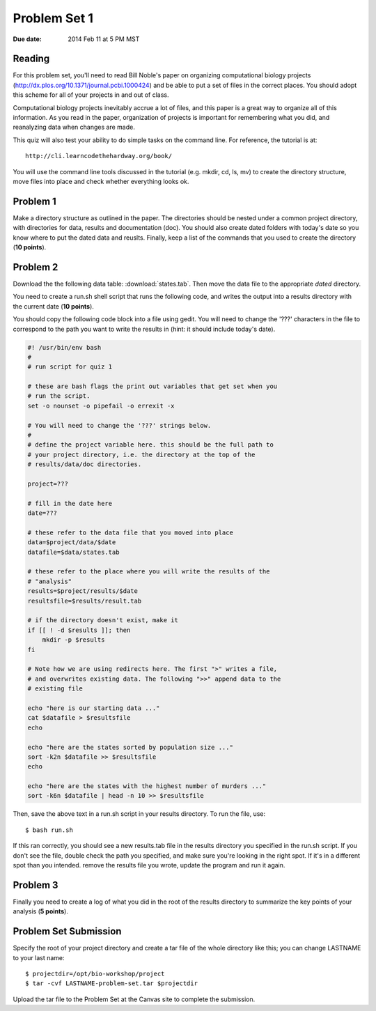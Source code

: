Problem Set 1
=============

:Due date: 2014 Feb 11 at 5 PM MST

Reading
-------
For this problem set, you'll need to read Bill Noble's paper on organizing
computational biology projects
(http://dx.plos.org/10.1371/journal.pcbi.1000424) and be able to put a set
of files in the correct places. You should adopt this scheme
for all of your projects in and out of class.

Computational biology projects inevitably accrue a lot of files, and this
paper is a great way to organize all of this information.  As you read in
the paper, organization of projects is important for remembering what you
did, and reanalyzing data when changes are made.

This quiz will also test your ability to do simple tasks on the command
line.  For reference, the tutorial is at::

    http://cli.learncodethehardway.org/book/

You will use the command line tools discussed in the tutorial (e.g. mkdir,
cd, ls, mv) to create the directory structure, move files into place and
check whether everything looks ok.

Problem 1
---------
Make a directory structure as outlined in the paper.  The directories
should be nested under a common project directory, with directories for
data, results and documentation (doc). You should also create dated
folders with today's date so you know where to put the dated data and
reuslts. Finally, keep a list of the commands that you used to create the
directory (**10 points**).

Problem 2
---------
Download the the following data table: :download:`states.tab`.  Then move
the data file to the appropriate *dated* directory.

You need to create a run.sh shell script that runs the following code, and
writes the output into a results directory with the current date (**10
points**).

You should copy the following code block into a file using gedit. You will
need to change the '???' characters in the file to correspond to the path
you want to write the results in (hint: it should include today's date).

.. code-block:: bash

    #! /usr/bin/env bash
    #
    # run script for quiz 1

    # these are bash flags the print out variables that get set when you
    # run the script.
    set -o nounset -o pipefail -o errexit -x

    # You will need to change the '???' strings below.
    # 
    # define the project variable here. this should be the full path to
    # your project directory, i.e. the directory at the top of the
    # results/data/doc directories.

    project=???

    # fill in the date here
    date=???

    # these refer to the data file that you moved into place
    data=$project/data/$date
    datafile=$data/states.tab

    # these refer to the place where you will write the results of the
    # "analysis"
    results=$project/results/$date
    resultsfile=$results/result.tab

    # if the directory doesn't exist, make it
    if [[ ! -d $results ]]; then
        mkdir -p $results
    fi

    # Note how we are using redirects here. The first ">" writes a file,
    # and overwrites existing data. The following ">>" append data to the
    # existing file

    echo "here is our starting data ..."
    cat $datafile > $resultsfile
    echo

    echo "here are the states sorted by population size ..."
    sort -k2n $datafile >> $resultsfile
    echo

    echo "here are the states with the highest number of murders ..."
    sort -k6n $datafile | head -n 10 >> $resultsfile

Then, save the above text in a run.sh script in your results directory. To run the file,
use::

    $ bash run.sh

If this ran correctly, you should see a new results.tab file in the
results directory you specified in the run.sh script. If you don't see the file, double check
the path you specified, and make sure you're looking in the right spot. If
it's in a different spot than you intended. remove the results file you
wrote, update the program and run it again.

Problem 3
---------
Finally you need to create a log of what you did in the root of the
results directory to summarize the key points of your analysis (**5
points**).

Problem Set Submission
----------------------
Specify the root of your project directory and create a tar file of the whole
directory like this; you can change LASTNAME to your last name::

    $ projectdir=/opt/bio-workshop/project
    $ tar -cvf LASTNAME-problem-set.tar $projectdir

Upload the tar file to the Problem Set at the Canvas site to complete the
submission.

